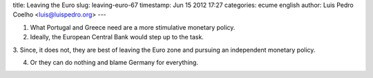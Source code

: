 title: Leaving the Euro
slug: leaving-euro-67
timestamp: Jun 15 2012 17:27
categories: ecume english
author: Luis Pedro Coelho <luis@luispedro.org>
---

1. What Portugal and Greece need are a more stimulative monetary policy.

2. Ideally, the European Central Bank would step up to the task.

3. Since, it does not, they are best of leaving the Euro zone and pursuing an
independent monetary policy.

4. Or they can do nothing and blame Germany for everything.

